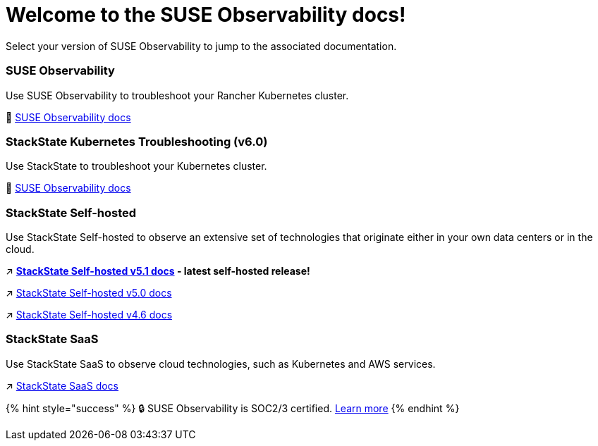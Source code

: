 = Welcome to the SUSE Observability docs!
:cover: .gitbook/assets/gitbook-cover.jpg
:coverY: 0
:page-layout: landing

Select your version of SUSE Observability to jump to the associated documentation.

[discrete]
=== SUSE Observability

Use SUSE Observability to troubleshoot your Rancher Kubernetes cluster.

🚀 https://docs.stackstate.com/[SUSE Observability docs]

[discrete]
=== StackState Kubernetes Troubleshooting (v6.0)

Use StackState to troubleshoot your Kubernetes cluster.

🚀 https://docs.stackstate.com/v/6.0[SUSE Observability docs]

[discrete]
=== StackState Self-hosted

Use StackState Self-hosted to observe an extensive set of technologies that originate either in your own data centers or in the cloud.

↗️ *https://docs.stackstate.com/v/5.1/latest[StackState Self-hosted v5.1 docs] - latest self-hosted release!*

↗️ https://docs.stackstate.com/v/5.0/[StackState Self-hosted v5.0 docs]

↗️ https://docs.stackstate.com/v/4.6/[StackState Self-hosted v4.6 docs]

[discrete]
=== StackState SaaS

Use StackState SaaS to observe cloud technologies, such as Kubernetes and AWS services.

↗️ https://docs.stackstate.com/v/stackstate-saas/[StackState SaaS docs]

{% hint style="success" %}
🔒 SUSE Observability is SOC2/3 certified. https://www.stackstate.com/compliance[Learn more]
{% endhint %}
